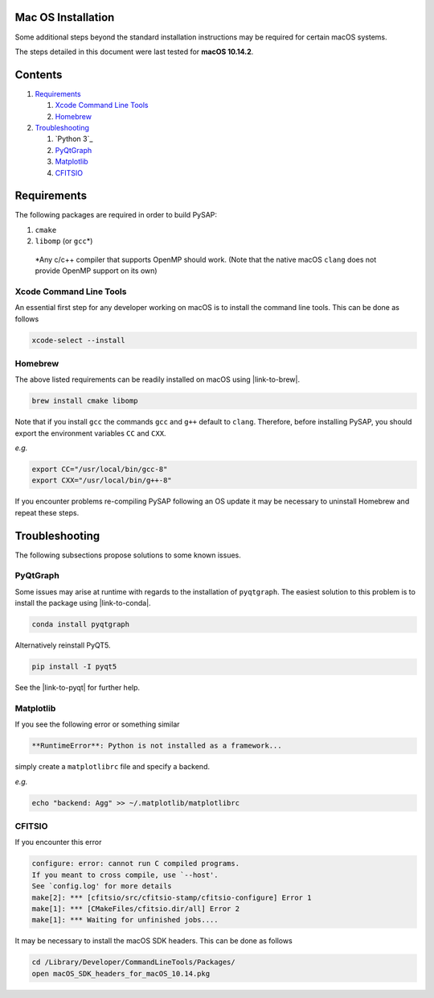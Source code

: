 Mac OS Installation
===================

Some additional steps beyond the standard installation instructions may be
required for certain macOS systems.

The steps detailed in this document were last tested for **macOS 10.14.2**.


Contents
========

1. `Requirements`_

   1. `Xcode Command Line Tools`_
   2. `Homebrew`_

2. `Troubleshooting`_

   1. `Python 3`_
   2. `PyQtGraph`_
   3. `Matplotlib`_
   4. `CFITSIO`_

Requirements
============

The following packages are required in order to build PySAP:

1. ``cmake``

2. ``libomp`` (or ``gcc``\*)

  \*Any c/c++ compiler that supports OpenMP should work. (Note that the native macOS
  ``clang`` does not provide OpenMP support on its own)


Xcode Command Line Tools
------------------------

An essential first step for any developer working on macOS is to install the command line tools. This can be done as follows

.. code-block:: bash

  xcode-select --install

Homebrew
--------

The above listed requirements can be readily installed on macOS using |link-to-brew|.

.. |link-to-brew| raw:: html

  <a href="https://brew.sh/"
  target="_blank">Homebrew</a>

.. code-block:: bash

  brew install cmake libomp

Note that if you install ``gcc`` the commands ``gcc`` and ``g++`` default to ``clang``.
Therefore, before installing PySAP, you should export the environment variables ``CC`` and ``CXX``.

*e.g.*

.. code-block:: bash

  export CC="/usr/local/bin/gcc-8"
  export CXX="/usr/local/bin/g++-8"

If you encounter problems re-compiling PySAP following an OS update it may be necessary to uninstall Homebrew and repeat these steps.

Troubleshooting
===============

The following subsections propose solutions to some known issues.

PyQtGraph
---------

Some issues may arise at runtime with regards to the installation of ``pyqtgraph``. The
easiest solution to this problem is to install the package using |link-to-conda|.

.. |link-to-conda| raw:: html

  <a href="https://conda.io/docs/"
  target="_blank">Anaconda</a>

.. code-block:: bash

  conda install pyqtgraph

Alternatively reinstall PyQT5.

.. code-block:: bash

  pip install -I pyqt5

See the |link-to-pyqt| for further help.

.. |link-to-pyqt| raw:: html

  <a href="http://www.pyqtgraph.org/"
  target="_blank">PyQtGraph homepage</a>

Matplotlib
----------

If you see the following error or something similar

.. code-block:: bash

  **RuntimeError**: Python is not installed as a framework...

simply create a ``matplotlibrc`` file and specify a backend.

*e.g.*

.. code-block:: bash

  echo "backend: Agg" >> ~/.matplotlib/matplotlibrc

CFITSIO
-------

If you encounter this error

.. code-block:: bash

  configure: error: cannot run C compiled programs.
  If you meant to cross compile, use `--host'.
  See `config.log' for more details
  make[2]: *** [cfitsio/src/cfitsio-stamp/cfitsio-configure] Error 1
  make[1]: *** [CMakeFiles/cfitsio.dir/all] Error 2
  make[1]: *** Waiting for unfinished jobs....

It may be necessary to install the macOS SDK headers. This can be done as follows

.. code-block:: bash

  cd /Library/Developer/CommandLineTools/Packages/
  open macOS_SDK_headers_for_macOS_10.14.pkg
